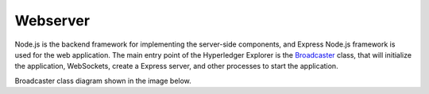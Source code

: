 
.. SPDX-License-Identifier: Apache-2.0




Webserver
==========

Node.js is the backend framework for implementing the server-side components, and Express Node.js framework is used for the web
application. The main entry point of the Hyperledger Explorer is
the `Broadcaster <https://github.com/hyperledger/blockchain-explorer/blob/master/main.js>`__ class, 
that will initialize the application, WebSockets, create a Express server, and other processes to start the application.

Broadcaster class diagram shown in the image below.

.. raw:: html
     :file: ./webserver.html


